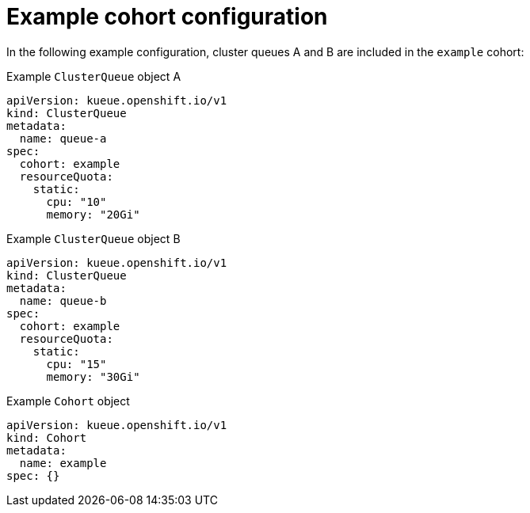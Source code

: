 // Module included in the following assemblies:
//
// * welcome/kueue-components.adoc

:_mod-docs-content-type: REFERENCE
[id="configuring-cohorts_{context}"]
= Example cohort configuration

In the following example configuration, cluster queues A and B are included in the `example` cohort:

.Example `ClusterQueue` object A
[source,yaml]
----
apiVersion: kueue.openshift.io/v1
kind: ClusterQueue
metadata:
  name: queue-a
spec:
  cohort: example
  resourceQuota:
    static:
      cpu: "10"
      memory: "20Gi"
----

.Example `ClusterQueue` object B
[source,yaml]
----
apiVersion: kueue.openshift.io/v1
kind: ClusterQueue
metadata:
  name: queue-b
spec:
  cohort: example
  resourceQuota:
    static:
      cpu: "15"
      memory: "30Gi"
----

.Example `Cohort` object
[source,yaml]
----
apiVersion: kueue.openshift.io/v1
kind: Cohort
metadata:
  name: example
spec: {}
----
